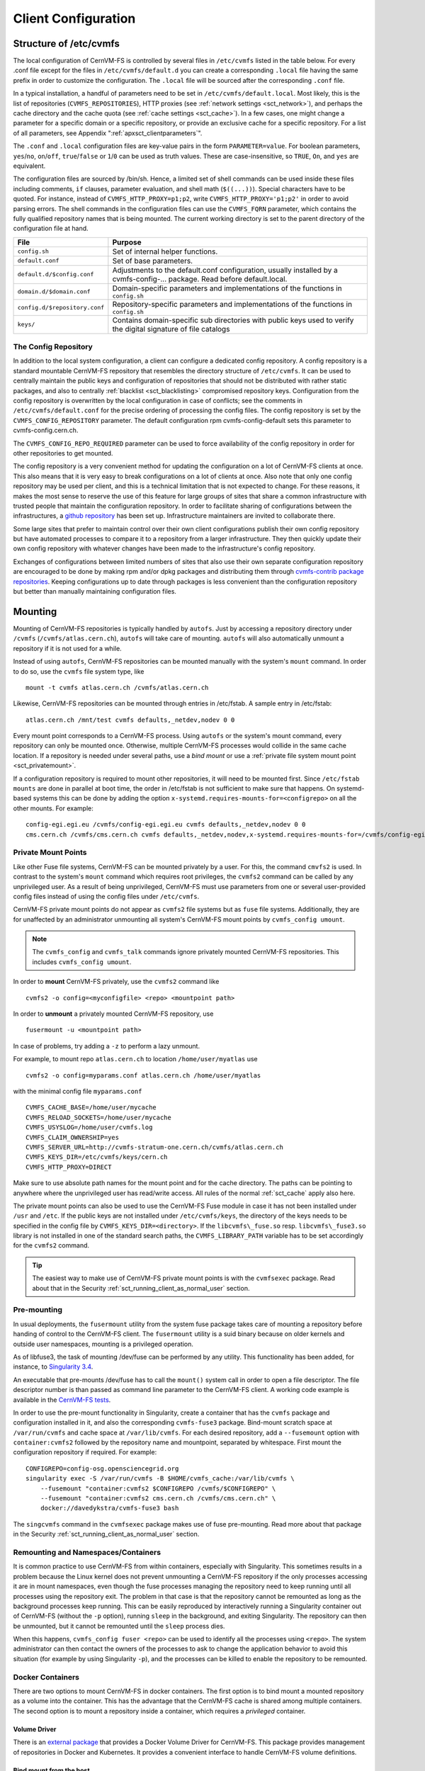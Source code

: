 Client Configuration
====================

Structure of /etc/cvmfs
-----------------------

The local configuration of CernVM-FS is controlled by several files in
``/etc/cvmfs`` listed in the table below. For every .conf file
except for the files in ``/etc/cvmfs/default.d`` you can create a
corresponding ``.local`` file having the same prefix in order to customize
the configuration. The ``.local`` file will be sourced after the
corresponding ``.conf`` file.

In a typical installation, a handful of parameters need to be set in
``/etc/cvmfs/default.local``. Most likely, this is the list of repositories
(``CVMFS_REPOSITORIES``), HTTP proxies (see :ref:`network settings <sct_network>`),
and perhaps the cache directory and the cache quota (see
:ref:`cache settings <sct_cache>`). In a few cases, one might change a parameter
for a specific domain or a specific repository, or provide an exclusive cache for
a specific repository. For a list of all
parameters, see Appendix ":ref:`apxsct_clientparameters`".

The ``.conf`` and ``.local`` configuration files are key-value pairs in the form
``PARAMETER=value``. For boolean parameters, ``yes``/``no``, ``on``/``off``, ``true``/``false`` or ``1``/``0`` can be used as truth values. These are case-insensitive, so ``TRUE``, ``On``, and ``yes`` are equivalent.

The configuration files are sourced by /bin/sh. Hence, a limited set
of shell commands can be used inside these files including comments,
``if`` clauses, parameter evaluation, and shell math (``$((...))``).
Special characters have to be quoted. For instance, instead of
``CVMFS_HTTP_PROXY=p1;p2``, write ``CVMFS_HTTP_PROXY='p1;p2'`` in order
to avoid parsing errors. The shell commands in the configuration files
can use the ``CVMFS_FQRN`` parameter, which contains the fully qualified
repository names that is being mounted. The current working directory is
set to the parent directory of the configuration file at hand.

.. _tab_configfiles:

============================== =================================================
**File**                       **Purpose**
------------------------------ -------------------------------------------------
``config.sh``                  Set of internal helper functions.
``default.conf``               Set of base parameters.
``default.d/$config.conf``     Adjustments to the default.conf configuration,
                               usually installed by a cvmfs-config-...
                               package. Read before default.local.
``domain.d/$domain.conf``      Domain-specific parameters and implementations
                               of the functions in ``config.sh``
``config.d/$repository.conf``  Repository-specific parameters and
                               implementations of the functions in ``config.sh``
``keys/``                      Contains domain-specific sub directories with
                               public keys used to verify the digital signature
                               of file catalogs
============================== =================================================

.. _sct_config_repository:

The Config Repository
~~~~~~~~~~~~~~~~~~~~~~~

In addition to the local system configuration, a client can configure a
dedicated config repository. A config repository is a standard
mountable CernVM-FS repository that resembles the directory structure of
``/etc/cvmfs``. It can be used to centrally maintain the public keys and
configuration of repositories that should not be distributed with rather
static packages, and also to centrally
:ref:`blacklist <sct_blacklisting>` compromised repository keys.
Configuration from the config repository is overwritten
by the local configuration in case of conflicts; see the comments in
``/etc/cvmfs/default.conf`` for the precise ordering of processing
the config files. The config repository
is set by the ``CVMFS_CONFIG_REPOSITORY`` parameter. The default
configuration rpm cvmfs-config-default sets this parameter to
cvmfs-config.cern.ch.

The ``CVMFS_CONFIG_REPO_REQUIRED`` parameter can be used to force availability
of the config repository in order for other repositories to get mounted.

The config repository is a very convenient method for updating the
configuration on a lot of CernVM-FS clients at once. This also means
that it is very easy to break configurations on a lot of clients at
once. Also note that only one config repository may be used per client,
and this is a technical limitation that is not expected to change. For
these reasons, it makes the most sense to reserve the use of this
feature for large groups of sites that share a common infrastructure
with trusted people that maintain the configuration repository. In
order to facilitate sharing of configurations between the
infrastructures, a
`github repository <https://github.com/cvmfs-contrib/config-repo>`_
has been set up. Infrastructure maintainers are invited to collaborate
there.

Some large sites that prefer to maintain control over their own client
configurations publish their own config repository but have automated
processes to compare it to a repository from a larger infrastructure.
They then quickly update their own config repository with whatever
changes have been made to the infrastructure's config repository.

Exchanges of configurations between limited numbers of sites that
also use their own separate configuration repository are encouraged to
be done by making rpm and/or dpkg packages and distributing them through
`cvmfs-contrib package repositories <https://cvmfs-contrib.github.io>`_.
Keeping configurations up to date through packages is less convenient
than the configuration repository but better than manually maintaining
configuration files.

Mounting
--------

Mounting of CernVM-FS repositories is typically handled by ``autofs``. Just
by accessing a repository directory under ``/cvmfs`` (``/cvmfs/atlas.cern.ch``),
``autofs`` will take care of mounting. ``autofs`` will also automatically
unmount a repository if it is not used for a while.

Instead of using ``autofs``, CernVM-FS repositories can be mounted manually
with the system's ``mount`` command. In order to do so, use the
``cvmfs`` file system type, like

::

      mount -t cvmfs atlas.cern.ch /cvmfs/atlas.cern.ch

Likewise, CernVM-FS repositories can be mounted through entries in
/etc/fstab. A sample entry in /etc/fstab:

::

      atlas.cern.ch /mnt/test cvmfs defaults,_netdev,nodev 0 0

Every mount point corresponds to a CernVM-FS process. Using ``autofs`` or
the system's mount command, every repository can only be mounted once.
Otherwise, multiple CernVM-FS processes would collide in the same cache
location. If a repository is needed under several paths, use a *bind
mount* or use a :ref:`private file system mount point <sct_privatemount>`.

If a configuration repository is required to mount other repositories,
it will need to be mounted first. Since ``/etc/fstab mounts`` are done in
parallel at boot time, the order in /etc/fstab is not sufficient to make
sure that happens. On systemd-based systems this can be done by adding
the option ``x-systemd.requires-mounts-for=<configrepo>`` on all the
other mounts. For example:

::

      config-egi.egi.eu /cvmfs/config-egi.egi.eu cvmfs defaults,_netdev,nodev 0 0
      cms.cern.ch /cvmfs/cms.cern.ch cvmfs defaults,_netdev,nodev,x-systemd.requires-mounts-for=/cvmfs/config-egi.egi.eu 0 0

.. _sct_privatemount:

Private Mount Points
~~~~~~~~~~~~~~~~~~~~

Like other Fuse file systems, CernVM-FS can be mounted privately by a user.
For this, the command ``cmvfs2`` is used.
In contrast to the system's ``mount`` command which requires root
privileges, the ``cvmfs2`` command can be called by any unprivileged user.
As a result of being unprivileged, CernVM-FS must use parameters from one or
several user-provided config files instead of using the config files under
``/etc/cvmfs``.

CernVM-FS private mount points do not appear as ``cvmfs2`` file systems but
as ``fuse`` file systems. Additionally, they are for unaffected by an administrator
unmounting all system's CernVM-FS mount points by ``cvmfs_config umount``.

.. note::

    The ``cvmfs_config`` and ``cvmfs_talk`` commands ignore privately mounted
    CernVM-FS repositories. This includes ``cvmfs_config umount``.

In order to **mount** CernVM-FS privately, use the ``cvmfs2`` command like

::

      cvmfs2 -o config=<myconfigfile> <repo> <mountpoint path>


In order to **unmount** a privately mounted CernVM-FS repository, use

::

    fusermount -u <mountpoint path>

In case of problems, try adding a ``-z`` to perform a lazy unmount.


For example, to mount repo ``atlas.cern.ch`` to location ``/home/user/myatlas`` use

::

      cvmfs2 -o config=myparams.conf atlas.cern.ch /home/user/myatlas

with the minimal config file ``myparams.conf``

::

      CVMFS_CACHE_BASE=/home/user/mycache
      CVMFS_RELOAD_SOCKETS=/home/user/mycache
      CVMFS_USYSLOG=/home/user/cvmfs.log
      CVMFS_CLAIM_OWNERSHIP=yes
      CVMFS_SERVER_URL=http://cvmfs-stratum-one.cern.ch/cvmfs/atlas.cern.ch
      CVMFS_KEYS_DIR=/etc/cvmfs/keys/cern.ch
      CVMFS_HTTP_PROXY=DIRECT

Make sure to use absolute path names for the mount point and for the
cache directory. The paths can be pointing to anywhere where the unprivileged user has
read/write access. All rules of the normal :ref:`sct_cache` apply also here.

The private mount points can also be used to use the CernVM-FS Fuse
module in case it has not been installed under ``/usr`` and ``/etc``. If the
public keys are not installed under ``/etc/cvmfs/keys``, the directory of
the keys needs to be specified in the config file by
``CVMFS_KEYS_DIR=<directory>``. If the ``libcvmfs\_fuse.so`` resp.
``libcvmfs\_fuse3.so`` library is not installed in one of the standard search paths,
the ``CVMFS_LIBRARY_PATH`` variable has to be set accordingly for the ``cvmfs2``
command.

.. tip::

    The easiest way to make use of CernVM-FS private mount points is with
    the ``cvmfsexec`` package. Read about that in the Security
    :ref:`sct_running_client_as_normal_user` section.

.. _sct_premount:

Pre-mounting
~~~~~~~~~~~~

In usual deployments, the ``fusermount`` utility from the system fuse package
takes care of mounting a repository before handing of control to the CernVM-FS
client. The ``fusermount`` utility is a suid binary because on older kernels
and outside user namespaces, mounting is a privileged operation.

As of libfuse3, the task of mounting /dev/fuse can be performed by any utility.
This functionality has been added, for instance, to
`Singularity 3.4 <https://github.com/sylabs/singularity/releases/tag/v3.4.0>`_.

An executable that pre-mounts /dev/fuse has to call the ``mount()`` system call
in order to open a file descriptor. The file descriptor number is than passed
as command line parameter to the CernVM-FS client. A working code example is
available in the
`CernVM-FS tests <https://github.com/cvmfs/cvmfs/blob/cvmfs-2.7/test/src/084-premounted/fuse_premount.c>`_.

In order to use the pre-mount functionality in Singularity, create a
container that has the ``cvmfs`` package and configuration installed in
it, and also the corresponding ``cvmfs-fuse3`` package. Bind-mount scratch
space at ``/var/run/cvmfs`` and cache space at ``/var/lib/cvmfs``.
For each desired repository, add a ``--fusemount`` option with
``container:cvmfs2`` followed by the repository name and mountpoint,
separated by whitespace. First mount the configuration repository if
required. For example:

::

    CONFIGREPO=config-osg.opensciencegrid.org
    singularity exec -S /var/run/cvmfs -B $HOME/cvmfs_cache:/var/lib/cvmfs \
        --fusemount "container:cvmfs2 $CONFIGREPO /cvmfs/$CONFIGREPO" \
        --fusemount "container:cvmfs2 cms.cern.ch /cvmfs/cms.cern.ch" \
        docker://davedykstra/cvmfs-fuse3 bash


The ``singcvmfs`` command in the ``cvmfsexec`` package makes use of
fuse pre-mounting. Read more about that package in the Security
:ref:`sct_running_client_as_normal_user` section.

.. _sct_remounting_namespaces_containers:

Remounting and Namespaces/Containers
~~~~~~~~~~~~~~~~~~~~~~~~~~~~~~~~~~~~

It is common practice to use CernVM-FS from within containers,
especially with Singularity.
This sometimes results in a problem because the Linux kernel does
not prevent unmounting a CernVM-FS repository if the only processes
accessing it are in mount namespaces,
even though the fuse processes managing the repository need to keep
running until all processes using the repository exit.
The problem in that case is that the repository cannot be remounted
as long as the background processes keep running.
This can be easily reproduced by interactively running a Singularity
container out of CernVM-FS (without the ``-p`` option), running
``sleep`` in the background, and exiting Singularity.
The repository can then be unmounted, but it cannot be remounted
until the ``sleep`` process dies.

When this happens, ``cvmfs_config fuser <repo>`` can be used to identify
all the processes using ``<repo>``.
The system administrator can then contact the owners of the processes to
ask to change the application behavior to avoid this situation (for
example by using Singularity ``-p``), and the processes can be killed to
enable the repository to be remounted.


Docker Containers
~~~~~~~~~~~~~~~~~

There are two options to mount CernVM-FS in docker containers. The first
option is to bind mount a mounted repository as a volume into the
container. This has the advantage that the CernVM-FS cache is shared
among multiple containers. The second option is to mount a repository
inside a container, which requires a *privileged* container.

Volume Driver
^^^^^^^^^^^^^
There is an `external package <https://gitlab.cern.ch/cloud-infrastructure/docker-volume-cvmfs/>`_
that provides a Docker Volume Driver for CernVM-FS.
This package provides management of repositories in Docker and Kubernetes.
It provides a convenient interface to handle CernVM-FS volume definitions.

Bind mount from the host
^^^^^^^^^^^^^^^^^^^^^^^^

On Docker >= 1.10, the ``autofs`` managed area ``/cvmfs`` can be directly mounted into
the container as a shared mount point like

::

    docker run -it -v /cvmfs:/cvmfs:shared centos /bin/bash

In order to bind mount an individual repository from the host, turn off ``autofs``
on the host and mount the repository manually, like:

::

    service autofs stop  # systemd: systemctl stop autofs
    chkconfig autofs off  # systemd: systemctl disable autofs
    mkdir -p /cvmfs/sft.cern.ch
    mount -t cvmfs sft.cern.ch /cvmfs/sft.cern.ch

Start the docker container with the ``-v`` option to mount the
CernVM-FS repository inside, like

::

    docker run -it -v /cvmfs/sft.cern.ch:/cvmfs/sft.cern.ch centos /bin/bash

The ``-v`` option can be used multiple times with different
repositories.

Mount inside a container
^^^^^^^^^^^^^^^^^^^^^^^^

In order to use ``mount`` inside a container, the container must be
started in privileged mode, like

::

        docker run --privileged -i -t centos /bin/bash

In such a container, CernVM-FS can be installed and used the usual way
provided that ``autofs`` is turned off.

Parrot Connector to CernVM-FS
~~~~~~~~~~~~~~~~~~~~~~~~~~~~~

In case Fuse cannot be installed, the `parrot toolkit
<http://ccl.cse.nd.edu/software/parrot>`_ provides a means to "mount"
CernVM-FS on Linux in pure user space.
Parrot sandboxes are an application similar to gdb sandboxes.
But instead of debugging the application,
parrot transparently rewrites file system calls and can effectively
provide ``/cvmfs`` to an application. We recommend using the `latest
precompiled parrot <http://ccl.cse.nd.edu/software/downloadfiles.php>`_, which
has CernVM-FS support built-in.

In order to sandbox a command ``<CMD>`` with options ``<OPTIONS>`` in
parrot, use

::

    export PARROT_ALLOW_SWITCHING_CVMFS_REPOSITORIES=yes
    export PARROT_CVMFS_REPO="<default-repositories>"
    export HTTP_PROXY='<SITE HTTP PROXY>'  # or 'DIRECT;' if not on a cluster or grid site
    parrot_run <PARROT_OPTIONS> <CMD> <OPTIONS>

Repositories that are not available by default from the built-in
``<default-repositories>`` list can be explicitly added to
``PARROT_CVMFS_REPO``. The repository name, a stratum 1 URL, and the
public key of the repository need to be provided. For instance, in order
to add alice-ocdb.cern.ch and ilc.desy.de to the list of repositories,
one can write

::

    export CERN_S1="http://cvmfs-stratum-one.cern.ch/cvmfs"
    export DESY_S1="http://grid-cvmfs-one.desy.de:8000/cvmfs"
    export PARROT_CVMFS_REPO="<default-repositories> \
      alice-ocdb.cern.ch:url=${CERN_S1}/alice-ocdb.cern.ch,pubkey=<PATH/key.pub> \
      ilc.desy.de:url=${DESY_S1}/ilc.desy.de,pubkey=<PATH/key.pub>"

given that the repository public keys are in the provided paths.

By default, parrot uses a shared CernVM-FS cache for all parrot
instances of the same user stored under a temporary directory that is
derived from the user ID. In order to place the CernVM-FS cache into a
different directory, use

::

    export PARROT_CVMFS_ALIEN_CACHE=</path/to/cache>

In order to share this directory among multiple users, the users have to
belong to the same UNIX group.

.. _sct_network:

Network Settings
----------------

CernVM-FS uses HTTP for the data transfer. Repository data can be
replicated to multiple web servers and cached by standard web proxies
such as Squid [Guerrero99]_. In a typical setup, repositories are replicated to
a handful of web servers in different locations. These replicas form the
CernVM-FS Stratum 1 service, whereas the replication source server is
the CernVM-FS Stratum 0 server. In every cluster of client machines,
there should be two or more web proxy servers that CernVM-FS can use
(see :ref:`cpt_squid`). These site-local web proxies reduce the
network latency for the CernVM-FS clients, and they reduce the load for
the Stratum 1 service. CernVM-FS supports WPAD/PAC proxy auto-configuration [Gauthier99]_,
choosing a random proxy for load-balancing, and automatic fail-over to
other hosts and proxies in case of network errors. Roaming clients can
connect directly to the Stratum 1 service.

IP Protocol Version
~~~~~~~~~~~~~~~~~~~

CernVM-FS can use both IPv4 and IPv6. For dual-stack stratum 1 hosts it will use
the system default settings when connecting directly to the host. When
connecting to a proxy, by default it will try on the IPv4 address unless the
proxy only has IPv6 addresses configured. The ``CVMFS_IPFAMILY_PREFER=[4|6]``
parameter can be used to select the preferred IP protocol for dual-stack
proxies.

Stratum 1 List
~~~~~~~~~~~~~~

To specify the Stratum 1 servers, set ``CVMFS_SERVER_URL`` to a
semicolon-separated list of known replica servers (enclose in quotes).
The so defined URLs are organized as a ring buffer. Whenever download of
files fails from a server, CernVM-FS automatically switches to the next
mirror server. For repositories under the cern.ch domain, the Stratum 1
servers are specified in ``/etc/cvmfs/domain.d/cern.ch.conf``.

It is recommended to adjust the order of Stratum 1 servers so that the closest
servers are used with priority. This can be done automatically by :ref:`using
geographic ordering <sct_geoapi>`. Alternatively, for roaming
clients (clients not using a proxy server), the Stratum 1 servers can be
automatically sorted according to round trip time by ``cvmfs_talk host probe``
(see :ref:`sct_tools`). Otherwise, the proxy server would invalidate round
trip time measurement.

The special sequence ``@fqrn@`` in the ``CVMFS_SERVER_URL`` string is
replaced by fully qualified repository name (atlas.cern.ch, cms.cern.ch,
...). That allows to use the same parameter for many repositories hosted
under the same domain. For instance,
``http://cvmfs-stratum-one.cern.ch/cvmfs/@fqrn@`` can resolve to
``http://cvmfs-stratum-one.cern.ch/cvmfs/atlas.cern.ch``,
``http://cvmfs-stratum-one.cern.ch/cvmfs/cms.cern.ch``, and so on depending
on the repository that is being mounted. The same works for the sequence
``@org@`` which is replaced by the unqualified repository name (atlas,
cms, ...).

Proxy Lists
~~~~~~~~~~~

CernVM-FS uses a dedicated HTTP proxy configuration, independent of
system-wide settings. Instead of a single proxy, CernVM-FS uses a *chain
of load-balanced proxy groups*. The CernVM-FS proxies are set by the
``CVMFS_HTTP_PROXY`` parameter.

Proxy groups are used for load-balancing among several proxies of equal
priority. Starting with the first group, one proxy within a group is selected
at random. By default, this randomly selected proxy will be used for all requests.
If :ref:`proxy sharding <sct_proxy_sharding>` is enabled, then the proxy is
instead selected on a per-request basis to distribute the requests across all
proxies within the current group.

If a proxy fails, CernVM-FS automatically switches to another proxy from the
current group. If all proxies in a group have failed, CernVM-FS switches to the
next proxy group. After probing the last proxy group in the chain, the first is
probed again. To avoid endless loops, for each file download the number of
switches is limited by the total number of proxies.

Proxies within the same group are separated by a pipe character ``|``, while
groups are separated from each other by a semicolon character ``;`` [#]_.
Note that it is possible for a proxy group to consist of only one proxy.
In the case of proxies that use a DNS *round-robin* entry, wherein a single host name
resolves to multiple IP addresses, CVMFS automatically internally transforms the name
into a load-balanced group, so you should use the host name and a semicolon.
In order to limit the number of individual proxy servers used in
a round-robin DNS entry, set ``CVMFS_MAX_IPADDR_PER_PROXY``. This can also limit
the perceived "hang duration" while CernVM-FS performs fail-overs.

The ``DIRECT`` keyword for a hostname avoids using a proxy altogether. Note that
``CVMFS_HTTP_PROXY`` must be defined in order to mount CVMFS, but to avoid using any
proxies, you can set the parameter to ``DIRECT``. However, note that this is not recommended
for large numbers of clients accessing remote stratum servers, and stratum server
administrators may ask you to deploy and use proxies.

``CVMFS_HTTP_PROXY`` is typically configured with a primary proxy group listed first,
and potentially other proxy groups listed after that for backup. In order to
prevent CernVM-FS from permanently using the backup proxies after a
fail-over, CernVM-FS will automatically retry the first proxy group in the list
after some time. The delay for re-trying is set in seconds by ``CVMFS_PROXY_RESET_AFTER``.
This reset behavior can be disabled by setting this parameter to 0.

Proxy List Examples
^^^^^^^^^^^^^^^^^^^
Suppose there are two proxy servers local to your site, ``p1.site.example.org`` and ``p2.site.example.org``, and two regional proxy servers nearby available for backup use, ``p3.region.example.org`` and ``p4.region.example.org``. In this example all proxy servers are configured to listen on port 3128. If the two local proxies are equally preferable to use and configured identically to each other, and the same applies for the two regional proxies, use
::

    CVMFS_HTTP_PROXY="http://p1.site.example.org:3128|http://p2.site.example.org:3128;http://p3.region.example.org:3128|http://p4.region.example.org:3128"

However, if ``p1`` should always be preferred over ``p2`` (for example if it has a faster network or larger cache), use
::

    CVMFS_HTTP_PROXY="http://p1.site.example.org:3128;http://p2.site.example.org:3128;http://p3.region.example.org:3128|http://p4.region.example.org:3128"

Moreover, if ``p3`` should always be preferred over ``p4`` (for example if it is significantly closer to your site), use
::

    CVMFS_HTTP_PROXY="http://p1.site.example.org:3128;http://p2.site.example.org:3128;http://p3.region.example.org:3128;http://p4.region.example.org:3128"


Automatic Proxy Configuration
^^^^^^^^^^^^^^^^^^^^^^^^^^^^^

The proxy settings can be automatically gathered through WPAD. The
special proxy server "auto" in ``CVMFS_HTTP_PROXY`` is resolved
according to the proxy server specification loaded from a PAC file. PAC
files can be on a file system or accessible via HTTP. CernVM-FS looks
for PAC files in the order given by the semicolon separated URLs in the
``CVMFS_PAC_URLS`` environment variable. This variable defaults to
``http://wpad/wpad.dat``. The ``auto`` keyword used as a URL in
``CVMFS_PAC_URLS`` is resolved to ``http://wpad/wpad.dat``, too, in order to
be compatible with Frontier [Blumenfeld08]_.

Fallback Proxy List
~~~~~~~~~~~~~~~~~~~

In addition to the regular proxy list set by ``CVMFS_HTTP_PROXY``, a
fallback proxy list is supported in ``CVMFS_FALLBACK_PROXY``. The syntax
of both lists is the same. The fallback proxy list is appended to the
regular proxy list, and if the fallback proxy list is set, any DIRECT is
removed from both lists. The automatic proxy configuration of the
previous section only sets the regular proxy list, not the fallback
proxy list. Also, the fallback proxy list can be automatically reordered;
see the next section.

.. _sct_geoapi:

Ordering of Servers according to Geographic Proximity
~~~~~~~~~~~~~~~~~~~~~~~~~~~~~~~~~~~~~~~~~~~~~~~~~~~~~

CernVM-FS Stratum 1 servers provide a RESTful service for geographic
ordering. Clients can request
``http://<HOST>/cvmfs/<FQRN>/api/v1.0/geo/<proxy_address>/<server_list>``.
The proxy address can be replaced by a UUID if no proxies are used, and
the CernVM-FS client does that if there are no regular proxies. The
server list is comma-separated. The result is an ordered list of indexes
of the input host names. Use of this API can be enabled in a
CernVM-FS client with ``CVMFS_USE_GEOAPI=yes``. That will geographically
sort both the servers set by ``CVMFS_SERVER_URL`` and the fallback
proxies set by ``CVMFS_FALLBACK_PROXY``.

Timeouts
~~~~~~~~

CernVM-FS tries to gracefully recover from broken network links and
temporarily overloaded paths. The timeout for connection attempts and
for very slow downloads can be set by ``CVMFS_TIMEOUT`` and
``CVMFS_TIMEOUT_DIRECT``. The two timeout parameters apply to a
connection with a proxy server and to a direct connection to a Stratum 1
server, respectively. A download is considered to be "very slow" if the
transfer rate is below for more than the timeout interval. The threshold
can be adjusted with the ``CVMFS_LOW_SPEED_LIMIT`` parameter. A very
slow download is treated like a broken connection.

On timeout errors and on connection failures (but not on name resolving
failures), CernVM-FS will retry the path using an exponential backoff algorithm.
This introduces a jitter in case there are many concurrent requests by a
cluster of nodes, allowing a proxy server or web server to serve all the
nodes consecutively. ``CVMFS_MAX_RETRIES`` sets the number of retries on
a given path before CernVM-FS tries to switch to another proxy or host.
The overall number of requests with a given proxy/host combination is
``$CVMFS_MAX_RETRIES``\ +1. ``CVMFS_BACKOFF_INIT`` sets the maximum
initial backoff (time) in seconds. The actual initial backoff is picked with
milliseconds precision randomly in the interval
:math:`[1, \text{\$CVMFS\_BACKOFF\_INIT}\cdot 1000]`. With every retry,
the backoff is then doubled.

DNS Nameserver Changes
~~~~~~~~~~~~~~~~~~~~~~

CernVM-FS can watch ``/etc/resolv.conf`` and automatically follow changes to the
DNS servers. This behavior is controlled by the ``CVMFS_DNS_ROAMING`` client
configuration. It is by default turned on macOS and turned off on Linux.


Network Path Selection
~~~~~~~~~~~~~~~~~~~~~~

This section summarizes the CernVM-FS mechanics to select a network path from
the client through an HTTP forward proxy to an HTTP endpoint. At any given point
in time, there is only one combination of web proxy and web host that a new
request will utilize. In this section, it is this combination of proxy and host
that is called "network path". The network path is chosen from the collection of
web proxies and hosts in the CernVM-FS configuration according to the following
rules.

Host Selection
^^^^^^^^^^^^^^

The hosts specified as an ordered list. CernVM-FS will always start with the
first host and fail-over one by one to the next hosts in the list.

Proxy Selection
^^^^^^^^^^^^^^^

Web proxies are treated as an ordered list of load-balance groups. Like the
hosts, load-balance groups will be probed one after another. Within a
load-balance group, a proxy is chosen at random. DNS proxy names that resolve to
multiple IP addresses are automatically transformed into a proxy load-balance
group, whose maximum size can be limited by ``CVMFS_MAX_IPADDR_PER_PROXY``.

.. _sct_proxy_sharding:

Proxy Sharding
^^^^^^^^^^^^^^

In the default (non-sharded) configuration, each CernVM-FS client will
independently choose a single proxy to be used for all requests. For sites with
many clients that are likely to access the same content, this can result in
unnecessary duplication of cached content across multiple proxies.

If proxy sharding is enabled via the ``CVMFS_PROXY_SHARD`` parameter, all
proxies within a load-balancing group are used concurrently. Each proxy handles
a subset of the requests. Proxies are selected using consistent hashing so that
multiple clients will independently select the same proxy for a given request,
to maximize cache efficiency. If any proxy fails, CernVM-FS automatically
removes it from the load-balancing group and distributes its requests evenly
across the remaining proxies.

Failover Rules
^^^^^^^^^^^^^^

On download failures, CernVM-FS tries to figure out if the failure is caused by
the host or by the proxy.

* Failures of host name resolution, HTTP 5XX and 404 return codes, and any
  connection/timeout error, partial file transfer, or non 2XX return code in case
  no proxy is in use are classified as host failure.
* Failures of proxy name resolution and any connection/timeout error, partial
  file transfer, or non 2XX return code (except 5XX and 404) are classified as
  proxy failure if a proxy server is used.
* Explicit proxy errors (indicated via the `X-Squid-Error` or `Proxy-Status`
  headers) will always be classified as proxy failure.

If CernVM-FS detects a host failure, it will fail over to the next host in the
list while keeping the proxy server untouched. If it detects a proxy failure, it
will fail over to another proxy while keeping the host untouched. CernVM-FS
will try all proxies of the current load-balance group in random order before
trying proxies from the next load-balance group.

The change of host or proxy is a global change affecting all subsequent
requests. In order to avoid concurrent requests changing the global network path
at the same time, the actual change of path is only performed if the global
host/proxy is equal to the currently used host/proxy of the request. Otherwise,
the request assumes that another request already performed the fail-over and
only the request's fail-over counter is increased.

In order to avoid endless loops, every request carries a host fail-over counter
and a proxy fail-over counter. Once this counter reaches the number of
host/proxies, CernVM-FS gives up and returns a failure.

The failure classification can mistakenly take a host failure for a proxy
failure. Therefore, after all proxies have been probed, a connection/timeout
error, partial file transfer, or non 2XX return code is treated like a host
failure in any case and the proxy server as well as the proxy server failure
counter of the request at hand is reset. This way, eventually all possible
network paths are examined.

Network Path Reset Rules
^^^^^^^^^^^^^^^^^^^^^^^^

On host or proxy fail-over, CernVM-FS will remember the timestamp of the
failover. The first request after a given grace period
(see :ref:`sct_network_defaults`) will reset the proxy to a random proxy of the
first load-balance group or the host to the first host, respectively. If the
default proxy/host is still unavailable, the fail-over routines again switch to
a working network path.

Retry and Backoff
^^^^^^^^^^^^^^^^^

On connection and timeout errors, CernVM-FS retries a fixed, limited number of
times on the same network path before performing a fail-over. Retrying involves
an exponential backoff with a minimum and maximum waiting time.

.. _sct_network_defaults:

Default Values
^^^^^^^^^^^^^^

* Network timeout for connections using a proxy: 5 seconds
  (adjustable by ``CVMFS_TIMEOUT``)
* Network timeout for connections without a proxy: 10 seconds
  (adjustable by ``CVMFS_TIMEOUT_DIRECT``)
* Grace period for proxy reset after fail-over: 5 minutes
  (adjustable by ``CVMFS_PROXY_RESET_AFTER``)
* Grace period for host reset after fail-over: 30 minutes
  (adjustable by ``CVMFS_HOST_RESET_AFTER``)
* Maximum number of retries on the same network path: 1
  (adjustable by ``CVMFS_MAX_RETRIES``)
* Minimum waiting time on a retry: 2 seconds (adjustable by CVMFS_BACKOFF_MIN)
* Maximum waiting time on a retry: 10 seconds (adjustable by CVMFS_BACKOFF_MAX)
* Minimum/Maximum DNS name cache: 1 minute / 1 day

.. note::
    A continuous transfer rate below 1 kB/s is treated like a network timeout.

.. _sct_cache:

Cache Settings
--------------

Downloaded files will be stored in a local cache directory (default: ``/var/lib/cvmfs``).
The CernVM-FS cache has a soft quota; as a safety margin, the partition
hosting the cache should provide more space than the soft quota limit;
we recommend to leave at least 20% + 1 GB.

Once the quota limit is reached, CernVM-FS will automatically remove
files from the cache according to the least recently used policy.
Removal of files is performed bunch-wise until half of the maximum cache
size has been freed. The quota limit can be set in Megabytes by
``CVMFS_QUOTA_LIMIT``. For typical repositories, a few Gigabytes make a
good quota limit.

The cache directory needs to be on a local file system in order to allow
each host the accurate accounting of the cache contents; on a network
file system, the cache can potentially be modified by other hosts.
Furthermore, the cache directory is used to create (transient) sockets
and pipes, which is usually only supported by a local file system. The
location of the cache directory can be set by ``CVMFS_CACHE_BASE``.

In case of setting ``CVMFS_CACHE_BASE``, please consider the following

* ``CVMFS_QUOTA_LIMIT`` is a soft quota limit and does not pre-reserve space
* Using ``/tmp`` might not be consistent between reboots
* Using ``/dev/shm`` is locating the cache on the actual RAM
* If you use Slurm, ``/tmp`` and ``/dev/shm`` are private (per job).
  It therefore cannot only be used if privately mounted inside the job.

As the cache quota is only checked against the CernVM-FS cached objects but not against
the available space on the specific partition, problems can occur if other, non-cvmfs
processes fill it up. Is this likely, it is recommended putting the cache on its own isolated
partition.

.. tip::

    If space problems can be expected, it is recommended to have the cvmfs cache on an own
    isolated partition.



On SELinux enabled systems, the cache directory and its content need to
be labeled as ``cvmfs_cache_t``. During the installation of
CernVM-FS RPMs, this label is set for the default cache directory
``/var/lib/cvmfs``. For other directories, the label needs to be set
manually by ``chcon -Rv --type=cvmfs_cache_t $CVMFS_CACHE_BASE``.

Each repository can either have an exclusive cache or join the
CernVM-FS shared cache. The shared cache enforces a common quota for all
repositories used on the host. File duplicates across repositories are
stored only once in the shared cache. The quota limit of the shared
directory should be at least the maximum of the recommended limits of
its participating repositories. In order to have a repository not join
the shared cache but use an exclusive cache, set
``CVMFS_SHARED_CACHE=no``.



    .. /dev/shm can be used but uses the actual RAM
    .. let cache use their own isolated partition to prevent out of space problems (cvmfs quota is blind what others do on the partition)

.. and: private mountpoint section should link to cache section

.. Maybe add a note that a lot of sites that use Slurm will have a private (per job) /tmp and /dev/shm so you cannot use that as cache

.. _alien cache:

Alien Cache
~~~~~~~~~~~

An "alien cache" provides the possibility to use a data cache outside
the control of CernVM-FS. This can be necessary, for instance, in HPC
environments where local disk space is not available or scarce but
powerful cluster file systems are available. The alien cache directory
is a directory in addition to the ordinary cache directory. The ordinary
cache directory is still used to store control files.

The alien cache directory is set by the ``CVMFS_ALIEN_CACHE`` option. It
can be located anywhere including cluster and network file systems. If
configured, all data chunks are stored there. CernVM-FS ensures atomic
access to the cache directory. It is safe to have the alien directory
shared by multiple CernVM-FS processes, and it is safe to unlink files
from the alien cache directory anytime. The contents of files, however,
must not be touched by third-party programs.

In contrast to normal cache mode where files are store in mode 0600, in
the alien cache files are stored in mode 0660. So all users being part
of the alien cache directory's owner group can use it.

The skeleton of the alien cache directory should be created upfront.
Otherwise, the first CernVM-FS process accessing the alien cache
determines the ownership. The ``cvmfs2`` binary can create such a
skeleton using

::

    cvmfs2 __MK_ALIEN_CACHE__ $alien_cachedir $owner_uid $owner_gid

Since the alien cache is unmanaged, there is no automatic quota
management provided by CernVM-FS; the alien cache directory is
ever-growing. The ``CVMFS_ALIEN_CACHE`` requires
``CVMFS_QUOTA_LIMIT=-1`` and ``CVMFS_SHARED_CACHE=no``.

The alien cache might be used in combination with a special repository
replication mode that preloads a cache directory
(Section :ref:`cpt_replica`). This allows to propagate an entire repository
into the cache of a cluster file system for HPC setups that do not allow
outgoing connectivity.

.. _sct_cache_advanced:

Advanced Cache Configuration
~~~~~~~~~~~~~~~~~~~~~~~~~~~~

For exotic cache configurations, CernVM-FS supports specifying multiple,
independent "cache manager instances" of different types. Such cache manager
instances replace the local cache directory. Since the local cache directory is
also used to store transient special files, ``CVMFS_WORKSPACE=$local_path``
must be used when advanced cache configuration is used.

A concrete cache manager instance has a user-defined name, and it is specified
like

::

    CVMFS_CACHE_PRIMARY=myInstanceName
    CVMFS_CACHE_myInstanceName_TYPE=posix

Multiple instances can thus be safely defined with different names, but only one
is selected when the client boots. The following table lists the valid cache
manager instance types.

=========== ======================================================================
** Type**   **Behavior**
=========== ======================================================================
posix       Uses a cache directory with the standard cache implementation
tiered      Uses two other cache manager instances in a layered configuration
external    Uses an external cache plugin process (see Section :ref:`cpt_plugins`)
=========== ======================================================================

The instance name "default" is blocked because the regular cache configuration
syntax is automatically mapped to ``CVMFS_CACHE_default_...`` parameters. The
command ``sudo cvmfs_talk cache instance`` can be used to show the currently
used cache manager instance.


Refcounted Cache Mode
^^^^^^^^^^^^^^^^^^^^^

The default posix cache manager has a "refcounted" mode, which uses additional
maps to count references to open file descriptors. Multiple processes reading
the same cached files will then no longer create new duplicated file descriptors
for the same opened file, which can be useful for highly parallelized workloads.
This functionality comes with a small memory overhead, which should however not
exceed a few MBs.

The refcount mode can be turned on by setting

::

    CVMFS_CACHE_REFCOUNT=yes

and reloading the cvmfs configuration. To switch it off, the repositories have
to be remounted. Switching it off and doing ``cvmfs_config reload`` will not fail,
but silently ignore the option until the next remount in order to properly
work with already open file descriptors.


Tiered Cache
^^^^^^^^^^^^

The tiered cache manager combines two other cache manager instances as an upper
layer and a lower layer into a single functional cache manager. Usually, a
small and fast upper layer (SSD, memory) is combined with a larger and slower
lower layer (HDD, network drive). The upper layer needs to be large enough to
serve all currently open files. On an upper layer cache miss, CernVM-FS tries
to copy the missing object from the lower into the upper layer. On a lower layer
cache miss, CernVM-FS download and stores objects either in both layers or in
the upper layer only, depending on the configuration.

The parameters ``CVMFS_CACHE_$tieredInstanceName_UPPER`` and
``CVMFS_CACHE_$tieredInstanceName_LOWER`` set the names of the upper and the
lower instances.  The parameter
``CVMFS_CACHE_$tieredInstanceName_LOWER_READONLY=[yes|no]`` controls whether the
lower layer can be populated by the client or not.

Streaming Cache Manager
^^^^^^^^^^^^^^^^^^^^^^^

This mode uses a download manager and a backing cache manager to deliver data.
Pinned files and catalogs use the backing cache manager. Regular data blocks
are downloaded on read, the required data window copied to the user. In order
to use the streaming cache manager, set:

::

    CVMFS_STREAMING_CACHE=yes

Note: The streaming cache manager is not ideal when doing multiple small reads
of a large chunk, as each read will trigger a re-download of the entire chunk.

External Cache Plugin
^^^^^^^^^^^^^^^^^^^^^

A CernVM-FS cache manager instance can be provided by an external process. The
cache manager process and the CernVM-FS client are connected through a socket,
whose address is called "locator". The locator can either address a UNIX domain
socket on the local file system, or a TCP socket, as in the following examples

::

    CVMFS_CACHE_instanceName_LOCATOR=unix=/var/lib/cvmfs/cache.socket
    # or
    CVMFS_CACHE_instanceName_LOCATOR=tcp=192.168.0.24:4242

If a UNIX domain socket is used, both the CernVM-FS client and the cache manager
need to be able to access the socket file. Usually that means they have to run
under the same user.

Instead of manually starting the cache manager, the CernVM-FS client can
optionally automatically start and stop the cache manager process. This is
called a "supervised cache manager". The first booting CernVM-FS client starts
the cache manager process, the last terminating client stops the cache manager
process. In order to start the cache manager in supervised mode, use
``CVMFS_CACHE_instanceName_CMDLINE=<executable and arguments>``, using a comma
(``,``) instead of a space to separate the command line parameters.


.. _sct_cache_advanced_example:

Example
^^^^^^^

The following example configures a tiered cache with an external cache plugin
as an upper layer and a read-only, network drive as a lower layer. The cache
plugin uses memory to cache data and is part of the CernVM-FS client. This
configuration could be used in a data center with diskless nodes and a preloaded
cache on a network drive (see Chapter :ref:`cpt_hpc`)

::

    CVMFS_WORKSPACE=/var/lib/cvmfs
    CVMFS_CACHE_PRIMARY=hpc

    CVMFS_CACHE_hpc_TYPE=tiered
    CVMFS_CACHE_hpc_UPPER=memory
    CVMFS_CACHE_hpc_LOWER=preloaded
    CVMFS_CACHE_hpc_LOWER_READONLY=yes

    CVMFS_CACHE_memory_TYPE=external
    CVMFS_CACHE_memory_CMDLINE=/usr/libexec/cvmfs/cache/cvmfs_cache_ram,/etc/cvmfs/cache-mem.conf
    CVMFS_CACHE_memory_LOCATOR=unix=/var/lib/cvmfs/cvmfs-cache.socket

    CVMFS_CACHE_preloaded_TYPE=posix
    CVMFS_CACHE_preloaded_ALIEN=/gpfs/cvmfs/alien
    CVMFS_CACHE_preloaded_SHARED=no
    CVMFS_CACHE_preloaded_QUOTA_LIMIT=-1

The example configuration for the in-memory cache plugin in
/etc/cvmfs/cache-mem.conf is

::

    CVMFS_CACHE_PLUGIN_LOCATOR=unix=/var/lib/cvmfs/cvmfs-cache.socket
    # 2G RAM
    CVMFS_CACHE_PLUGIN_SIZE=2000


.. _sct_nfs_server_mode:

NFS Server Mode
---------------

In case there is no local hard disk space available on a cluster of
worker nodes, a single CernVM-FS client can be exported via
nfs [Callaghan95]_ [Shepler03]_ to these worker nodes. This mode of deployment
will inevitably introduce a performance bottleneck and a single point of
failure and should be only used if necessary.

NFS export requires Linux kernel >= 2.6.27 on the NFS server. For
instance, exporting works for Scientific Linux 6 but not for Scientific
Linux 5. The NFS server should run a lock server as well. For proper NFS
support, set ``CVMFS_NFS_SOURCE=yes``. On the client side, all available nfs
implementations should work.

In the NFS mode, upon mount an additional directory
``nfs_maps.$repository_name`` appears in the CernVM-FS cache directory.
These *NFS maps* use leveldb to store the virtual inode CernVM-FS issues
for any accessed path. The virtual inode may be requested by NFS clients
anytime later. As the NFS server has no control over the lifetime of
client caches, entries in the NFS maps cannot be removed.

Typically, every entry in the NFS maps requires some 150-200 Bytes. A
recursive ``find`` on ``/cvmfs/atlas.cern.ch`` with 50 million entries, for
instance, would add up 8 GB in the cache directory. For a CernVM-FS instance
that is exported via NFS, the safety margin for the NFS maps needs be
taken into account. It also might be necessary to monitor the actual
space consumption.

.. note::
    The NFS share should be mounted with the mount option ``nordirplus``.
    Without this option, traversals of directories with large number of files
    can slow down significantly.

Tuning
~~~~~~

The default settings in CernVM-FS are tailored to the normal, non-NFS
use case. For decent performance in the NFS deployment, the amount of
memory given to the metadata cache should be increased. By default,
this is 16M. It can be increased, for instance, to 256M by setting
``CVMFS_MEMCACHE_SIZE`` to 256. Furthermore, the maximum number of
download retries should be increased to at least 2.

The number of NFS daemons should be increased as well. A value of 128
NFS daemons has shown perform well. In Scientific Linux, the number of
NFS daemons is set by the ``RPCNFSDCOUNT`` parameter in
``/etc/sysconfig/nfs``.

The performance will benefit from large RAM on the NFS server
(:math:`\geq` 16 GB) and CernVM-FS caches hosted on an SSD
hard drive.

.. _sct_nfs_interleaved:

Export of ``/cvmfs`` with Cray DVS
~~~~~~~~~~~~~~~~~~~~~~~~~~~~~~~~~~

On Cray DVS and possibly other systems that export ``/cvmfs`` as a whole instead of
individual repositories as separate volumes, an additional effort is needed to
ensure that inodes are distinct from each other across multiple repositories.
The ``CVMFS_NFS_INTERLEAVED_INODES`` parameter can be used to configure
repositories to only issue inodes of a particular residue class. To ensure
pairwise distinct inodes across repositories, each repository should be
configured with a different residue class. For instance, in order to avoid
inode clashes between the atlas.cern.ch and the cms.cern.ch repositories,
there can be a configuration file ``/etc/cvmfs/config.d/atlas.cern.ch.local``
with

::

    CVMFS_NFS_INTERLEAVED_INODES=0%2 # issue inodes 0, 2, 4, ...

and a configuration file ``/etc/cvmfs/config.d/cms.cern.ch.local`` with

::

    CVMFS_NFS_INTERLEAVED_INODES=1%2 # issue inodes 1, 3, 5, ...


The maximum number of possibly exported repositories needs to be known in
advance. The ``CVMFS_NFS_INTERLEAVED_INODES`` only has an effect in NFS mode.


Shared NFS Maps (HA-NFS)
~~~~~~~~~~~~~~~~~~~~~~~~

As an alternative to the existing, `leveldb
<https://github.com/google/leveldb>`_ managed NFS maps, the NFS
maps can optionally be managed out of the CernVM-FS cache directory by
SQLite. This allows the NFS maps to be placed on shared storage and
accessed by multiple CernVM-FS NFS export nodes simultaneously for
clustering and active high-availability setups. In order to enable shared
NFS maps, set ``CVMFS_NFS_SHARED`` to the path that should be used to
host the SQLite database. If the path is on shared storage, the shared
storage has to support POSIX file locks. The drawback of the
SQLite managed NFS maps is a significant performance penalty which in
practice can be covered by the memory caches.

Example
~~~~~~~

An example entry /etc/exports (note: the fsid needs to be different for
every exported CernVM-FS repository)

::

      /cvmfs/atlas.cern.ch 172.16.192.0/24(ro,sync,no_root_squash,\
        no_subtree_check,fsid=101)

A sample entry /etc/fstab entry on a client:

::

      172.16.192.210:/cvmfs/atlas.cern.ch /cvmfs/atlas.cern.ch nfs4 \
        ro,ac,actimeo=60,lookupcache=all,nolock,rsize=1048576,wsize=1048576 0 0

.. _sct_hotpatch:

File Ownership
--------------

By default, cvmfs presents all files and directories as belonging to the
mounting user, which for system mounts under ``/cvmfs`` is the user ``cvmfs``.
Alternatively, CernVM-FS can present the uid and gid of file owners as they
have been at the time of publication by setting ``CVMFS_CLAIM_OWNERSHIP=no``.

If the real uid and gid values are shown, stable uid and gid values across nodes
are recommended; otherwise the owners shown on clients can be confusing. The
client can also dynamically remap uid and gid values. To do so, the parameters
``CVMFS_UID_MAP`` and ``CVMFS_GID_MAP`` should provide the path to text files
that specify the mapping. The format of the map files is identical to the map
files used for :ref:`bulk changes of ownership on release manager machines <sct_repo_ownership>`.


Hotpatching and Reloading
-------------------------

Hotpatching a running CernVM-FS instance allows reloading most of the code
without unmounting the file system. The current active code is
unloaded and the code from the currently (newly) installed binaries is loaded.
Hotpatching is logged to syslog. Since CernVM-FS is re-initialized
during hotpatching and configuration parameters are re-read, hotpatching
can be also seen as a "reload".

.. note::
    During ``reload`` not all client config parameters can be changed,
    some need a remount to take effect.

Since CernVM-FS 2.11, reloading the client considers the status of ``CVMFS_DEBUGLOG``.
Independent of if the client runs in debug mode or not before the reload, after the reload
the debug mode is only selected if ``CVMFS_DEBUGLOG`` is set.
For earlier versions before CernVM-FS 2.11, the client mode was static and ``reload``
was not able to switch from or to debug mode.

Hotpatching has to be done for all repositories concurrently by

::

      cvmfs_config [-c] reload

The optional parameter ``-c`` specifies if the CernVM-FS cache should be
wiped out during the hotpatch. Reloading of the parameters of a specific
repository can be done like

::

      cvmfs_config reload atlas.cern.ch

In order to see the history of loaded CernVM-FS Fuse modules, run

::

      cvmfs_talk hotpatch history

The currently loaded set of parameters can be shown by

::

      cvmfs_talk parameters

The CernVM-FS packages use hotpatching in the package upgrade process.

.. _sct_tools:

Auxiliary Tools
---------------

cvmfs\_fsck
~~~~~~~~~~~

CernVM-FS assumes that the local cache directory is trustworthy.
However, it might happen that files get corrupted in the cache directory
caused by errors outside the scope of CernVM-FS. CernVM-FS stores files
in the local disk cache with their cryptographic content hash key as
name, which makes it easy to verify file integrity. CernVM-FS contains
the ``cvmfs_fsck`` utility to do so for a specific cache directory. Its
return value is comparable to the system's ``fsck``. For example,

::

      cvmfs_fsck -j 8 /var/lib/cvmfs/shared

checks all the data files and catalogs in ``/var/lib/cvmfs/shared``
using 8 concurrent threads. Supported options are:

================ ===============================================================
``-v``           Produce more verbose output.
``-j #threads``  Sets the number of concurrent threads that check files in the
                 cache directory. Defaults to 4.
``-p``           Tries to automatically fix problems.
``-f``           Unlinks the cache database. The database will be automatically
                 rebuilt by CernVM-FS on next mount.
================ ===============================================================

The ``cvmfs_config fsck`` command can be used to verify all configured
repositories.

cvmfs\_config
~~~~~~~~~~~~~

The ``cvmfs_config`` utility provides commands in order to set up the
system for use with CernVM-FS.

**setup**
    The ``setup`` command takes care of basic setup tasks, such as
    creating the cvmfs user and allowing access to CernVM-FS mount
    points by all users.

**chksetup**
    The ``chksetup`` command inspects the system and the
    CernVM-FS configuration in ``/etc/cvmfs`` for common problems.

**showconfig**
    The ``showconfig`` command prints the CernVM-FS parameters for all
    repositories or for the specific repository given as argument. With the
    `-s` option, only non-empty parameters are shown.

**stat**
    The ``stat`` command prints file system and network statistics for
    currently mounted repositories.

**status**
    The ``status`` command shows all currently mounted repositories and
    the process ID (PID) of the CernVM-FS processes managing a mount
    point.

**probe**
    The ``probe`` command tries to access ``/cvmfs/$repository`` for all
    repositories specified in ``CVMFS_REPOSITORIES`` or the ones specified as
    a space separated list on the command line, respectively.

**fsck**
    Run ``cvmfs_fsck`` on all repositories specified in ``CVMFS_REPOSITORIES``.

**fuser**
    Identify all the processes that are accessing a cvmfs repository,
    preventing it from either being unmounted or mounted.
    See :ref:`sct_remounting_namespaces_containers`.

**reload**
    The ``reload`` command is used to :ref:`reload or hotpatch
    CernVM-FS instances <sct_hotpatch>`.

**umount**
    The ``umount`` command unmounts all currently mounted
    CernVM-FS repositories, which will only succeed if there are no open
    file handles on the repositories.

**wipecache**
    The ``wipecache`` command is an alias for ``reload -c``.

**killall**
    The ``killall`` command immediately unmounts all repositories under
    ``/cvmfs`` and terminates the associated processes. It is meant to escape from
    a hung state without the need to reboot a machine. However, all processes
    that use CernVM-FS at the time will be terminated, too. The need to use
    this command very likely points to a network problem or a bug in cvmfs.

**bugreport**
    The ``bugreport`` command creates a tarball with collected system
    information which can be attached to a bug report.

cvmfs\_talk
~~~~~~~~~~~

The ``cvmfs_talk`` command provides a way to control a currently running
CernVM-FS process and to extract information about the status of the
corresponding mount point. Most of the commands are for special purposes
only or covered by more convenient commands, such as
``cvmfs_config showconfig`` or ``cvmfs_config stat``. Four commands might
be of particular interest though.

::

      cvmfs_talk cleanup 0

will, without interruption of service, immediately clean up the cache
from all files that are not currently pinned in the cache.

::

      cvmfs_talk cleanup rate 120

shows the number of cache cleanups in the last two hours (120 minutes). If
this value is larger than one or two, the cache size is probably two small and
the client experiences cache thrashing.

::

      cvmfs_talk internal affairs

prints the internal status information and performance counters.
It can be helpful for performance engineering.
They can also be exported in regular intervals (see :ref:`cpt_telemetry`).

::

    cvmfs_talk -i <repo> remount

starts the catalog update routine.
When using ``remount sync`` the system waits for the new file system snapshot to be served (if there is a new one).

Kernel Cache Tuning
~~~~~~~~~~~~~~~~~~~

Using efficiently the kernel cache can increase the overall performance.
Requests that would normally be answered by ``cvmfs``, can - if cached -
be directly answered by the kernel which shortens the overall request time.
There are multiple client config parameters that influence the kernel cache behavior.

=============================== ========================================================================================
**Parameter**                   **Meaning**
=============================== ========================================================================================
CVMFS_KCACHE_TIMEOUT            Timeout in seconds for path names and file attributes in the kernel file system buffers.
CVMFS_CACHE_SYMLINKS            If set to *yes*, enables symlink caching in the kernel.
CVMFS_STATFS_CACHE_TIMEOUT      | Caching time of  ``statfs()`` in seconds (no caching by default).
                                | Calling ``statfs()`` in high frequency can be expensive.
=============================== ========================================================================================

Caching of symlink in the kernel means that the mangled name is stored, so that
there is no need to resolve it again when it is requested for another time.
Activating this option makes only sense if symlinks are heavily accessed.
First performance measurement showed a slightly slower performance on the very first
access (*cold cache*) but a better performance for multiple accesses (*warm* and *hot cache*).

.. warning::
    Symlink caching works best with ``kernel >= 6.2rc1`` and ``libfuse >= 3.16``.
    It already works from version ``libfuse 3.10.0`` on but has restriction,
    e.g. *mounts on top of mounts* will be destroyed if they are a symlink.


File System Information
~~~~~~~~~~~~~~~~~~~~~~~

Information about the current cache usage can be gathered using the
``df`` utility. For repositories created with the CernVM-FS 2.1
toolchain, information about the overall number of file system entries
in the repository as well as the number of entries covered by currently
loaded metadata can be gathered by ``df -i``.


Monitoring
----------

CernVM-FS offers multiple options to remotely monitor client status and behavior.

Since the early days, CernVM-FS supports the `Nagios monitoring system <http://www.nagios.org>`_ [Schubert08]_.
A checker plugin is available `on our website <https://cernvm.cern.ch/fs/#download>`_.

Since CernVM-FS 2.11 there are two more options: 1) :ref:`Telemetry Aggregator <cpt_telemetry>` that allows the remote
monitoring of all counters of ``cvmfs_talk internal affairs``, and 2) sending an extended CURL HTTP header for
each download request. For this, ``CVMFS_HTTP_TRACING`` must be set. It will then include ``uid``, ``gid``, and
``pid`` with each download request.

.. note::
    Depending on which CernVM-FS component sends the CURL request, ``uid``, ``gid`` or ``pid`` might not be set.
    Based on the platform, their default value ``-1`` might change to a large number if the base type is ``unsigned``.

Furthermore, ``CVMFS_HTTP_TRACING_HEADERS`` can be set. This parameter allows for user-defined, static key-value pairs
to be added to the header, e.g. to identify the client that send the request. As key, only alphanumeric sequences are
accepted and white space around the key is ignored. Invalid keys are ignored. An example is given below

.. code-block:: bash

    # client config
    CVMFS_HTTP_TRACING=on #(default off)
    # illegal headers are: CVMFS-X-h2:ff and X-CVMFS-h3:12_ad
    CVMFS_HTTP_TRACING_HEADERS='h1:test|CVMFS-X-h2:ff|X-CVMFS-h3:12_ad |  h4  : 12fs_?'

    # debug output
    (download) CURL Header for URL: /data/81/7c882d4a2e9dd7f9c5c2bfb4e04ff316e436dfC is:
    Connection: Keep-Alive
    Pragma:
    User-Agent: cvmfs Fuse 2.11.0
    X-CVMFS-h1: test
    X-CVMFS-h4: 12fs_?
    X-CVMFS-PID: 561710
    X-CVMFS-GID: 0
    X-CVMFS-UID: 0

.. _sct_debug_logs:

Debug Logs
----------

The ``cvmfs2`` binary forks a watchdog process on start. Using this
watchdog, CernVM-FS is able to create a stack trace in case certain
signals (such as a segmentation fault) are received. The watchdog writes
the stack trace into syslog as well as into a file ``stacktrace`` in the
cache directory.

CernVM-FS can be started in debug mode. In the debug mode, CernVM-FS will log
with high verbosity which makes the debug mode unsuitable for production use.
In order to turn on the debug mode, set ``CVMFS_DEBUGLOG=/tmp/cvmfs.log``.


.. rubric:: Footnotes

.. [#]
   The usual proxy notation rules apply, like
   ``http://proxy1:8080|http://proxy2:8080;DIRECT``
